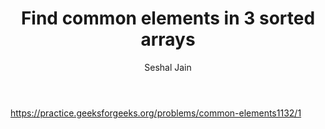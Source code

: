 #+TITLE: Find common elements in 3 sorted arrays
#+AUTHOR: Seshal Jain
#+TAGS[]: array
https://practice.geeksforgeeks.org/problems/common-elements1132/1
